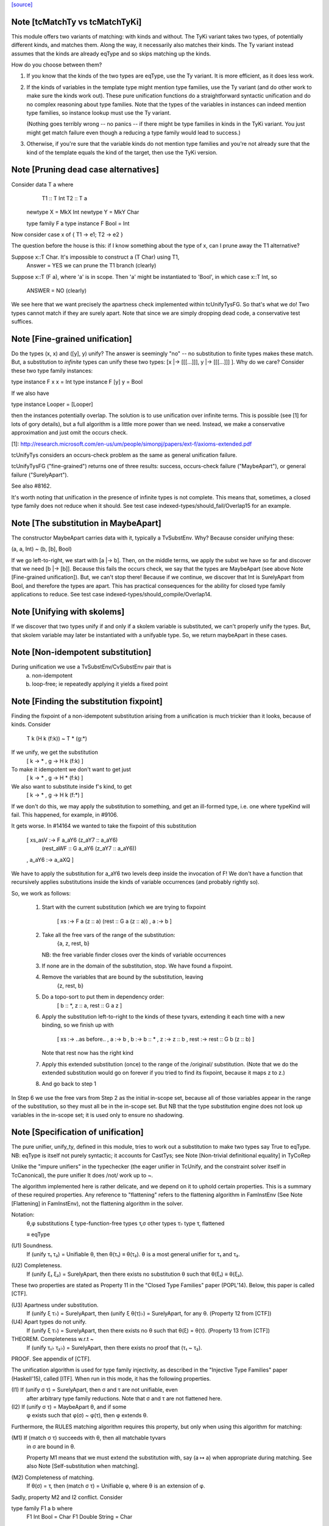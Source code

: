 `[source] <https://gitlab.haskell.org/ghc/ghc/tree/master/compiler/types/Unify.hs>`_

Note [tcMatchTy vs tcMatchTyKi]
~~~~~~~~~~~~~~~~~~~~~~~~~~~~~~~
This module offers two variants of matching: with kinds and without.
The TyKi variant takes two types, of potentially different kinds,
and matches them. Along the way, it necessarily also matches their
kinds. The Ty variant instead assumes that the kinds are already
eqType and so skips matching up the kinds.

How do you choose between them?

1. If you know that the kinds of the two types are eqType, use
   the Ty variant. It is more efficient, as it does less work.

2. If the kinds of variables in the template type might mention type families,
   use the Ty variant (and do other work to make sure the kinds
   work out). These pure unification functions do a straightforward
   syntactic unification and do no complex reasoning about type
   families. Note that the types of the variables in instances can indeed
   mention type families, so instance lookup must use the Ty variant.

   (Nothing goes terribly wrong -- no panics -- if there might be type
   families in kinds in the TyKi variant. You just might get match
   failure even though a reducing a type family would lead to success.)

3. Otherwise, if you're sure that the variable kinds do not mention
   type families and you're not already sure that the kind of the template
   equals the kind of the target, then use the TyKi version.


Note [Pruning dead case alternatives]
~~~~~~~~~~~~~~~~~~~~~~~~~~~~~~~~~~~~~
Consider        data T a where
                   T1 :: T Int
                   T2 :: T a

                newtype X = MkX Int
                newtype Y = MkY Char

                type family F a
                type instance F Bool = Int

Now consider    case x of { T1 -> e1; T2 -> e2 }

The question before the house is this: if I know something about the type
of x, can I prune away the T1 alternative?

Suppose x::T Char.  It's impossible to construct a (T Char) using T1,
        Answer = YES we can prune the T1 branch (clearly)

Suppose x::T (F a), where 'a' is in scope.  Then 'a' might be instantiated
to 'Bool', in which case x::T Int, so
        ANSWER = NO (clearly)

We see here that we want precisely the apartness check implemented within
tcUnifyTysFG. So that's what we do! Two types cannot match if they are surely
apart. Note that since we are simply dropping dead code, a conservative test
suffices.


Note [Fine-grained unification]
~~~~~~~~~~~~~~~~~~~~~~~~~~~~~~~
Do the types (x, x) and ([y], y) unify? The answer is seemingly "no" --
no substitution to finite types makes these match. But, a substitution to
*infinite* types can unify these two types: [x |-> [[[...]]], y |-> [[[...]]] ].
Why do we care? Consider these two type family instances:

type instance F x x   = Int
type instance F [y] y = Bool

If we also have

type instance Looper = [Looper]

then the instances potentially overlap. The solution is to use unification
over infinite terms. This is possible (see [1] for lots of gory details), but
a full algorithm is a little more power than we need. Instead, we make a
conservative approximation and just omit the occurs check.

[1]: http://research.microsoft.com/en-us/um/people/simonpj/papers/ext-f/axioms-extended.pdf

tcUnifyTys considers an occurs-check problem as the same as general unification
failure.

tcUnifyTysFG ("fine-grained") returns one of three results: success, occurs-check
failure ("MaybeApart"), or general failure ("SurelyApart").

See also #8162.

It's worth noting that unification in the presence of infinite types is not
complete. This means that, sometimes, a closed type family does not reduce
when it should. See test case indexed-types/should_fail/Overlap15 for an
example.



Note [The substitution in MaybeApart]
~~~~~~~~~~~~~~~~~~~~~~~~~~~~~~~~~~~~~
The constructor MaybeApart carries data with it, typically a TvSubstEnv. Why?
Because consider unifying these:

(a, a, Int) ~ (b, [b], Bool)

If we go left-to-right, we start with [a |-> b]. Then, on the middle terms, we
apply the subst we have so far and discover that we need [b |-> [b]]. Because
this fails the occurs check, we say that the types are MaybeApart (see above
Note [Fine-grained unification]). But, we can't stop there! Because if we
continue, we discover that Int is SurelyApart from Bool, and therefore the
types are apart. This has practical consequences for the ability for closed
type family applications to reduce. See test case
indexed-types/should_compile/Overlap14.



Note [Unifying with skolems]
~~~~~~~~~~~~~~~~~~~~~~~~~~~~~
If we discover that two types unify if and only if a skolem variable is
substituted, we can't properly unify the types. But, that skolem variable
may later be instantiated with a unifyable type. So, we return maybeApart
in these cases.


Note [Non-idempotent substitution]
~~~~~~~~~~~~~~~~~~~~~~~~~~~~~~~~~~
During unification we use a TvSubstEnv/CvSubstEnv pair that is
  (a) non-idempotent
  (b) loop-free; ie repeatedly applying it yields a fixed point



Note [Finding the substitution fixpoint]
~~~~~~~~~~~~~~~~~~~~~~~~~~~~~~~~~~~~~~~~
Finding the fixpoint of a non-idempotent substitution arising from a
unification is much trickier than it looks, because of kinds.  Consider
   T k (H k (f:k)) ~ T * (g:*)
If we unify, we get the substitution
   [ k -> *
   , g -> H k (f:k) ]
To make it idempotent we don't want to get just
   [ k -> *
   , g -> H * (f:k) ]
We also want to substitute inside f's kind, to get
   [ k -> *
   , g -> H k (f:*) ]
If we don't do this, we may apply the substitution to something,
and get an ill-formed type, i.e. one where typeKind will fail.
This happened, for example, in #9106.

It gets worse.  In #14164 we wanted to take the fixpoint of
this substitution
   [ xs_asV :-> F a_aY6 (z_aY7 :: a_aY6)
                        (rest_aWF :: G a_aY6 (z_aY7 :: a_aY6))
   , a_aY6  :-> a_aXQ ]

We have to apply the substitution for a_aY6 two levels deep inside
the invocation of F!  We don't have a function that recursively
applies substitutions inside the kinds of variable occurrences (and
probably rightly so).

So, we work as follows:

 1. Start with the current substitution (which we are
    trying to fixpoint
       [ xs :-> F a (z :: a) (rest :: G a (z :: a))
       , a  :-> b ]

 2. Take all the free vars of the range of the substitution:
       {a, z, rest, b}
    NB: the free variable finder closes over
    the kinds of variable occurrences

 3. If none are in the domain of the substitution, stop.
    We have found a fixpoint.

 4. Remove the variables that are bound by the substitution, leaving
       {z, rest, b}

 5. Do a topo-sort to put them in dependency order:
       [ b :: *, z :: a, rest :: G a z ]

 6. Apply the substitution left-to-right to the kinds of these
    tyvars, extending it each time with a new binding, so we
    finish up with
       [ xs   :-> ..as before..
       , a    :-> b
       , b    :-> b    :: *
       , z    :-> z    :: b
       , rest :-> rest :: G b (z :: b) ]
    Note that rest now has the right kind

 7. Apply this extended substitution (once) to the range of
    the /original/ substitution.  (Note that we do the
    extended substitution would go on forever if you tried
    to find its fixpoint, because it maps z to z.)

 8. And go back to step 1

In Step 6 we use the free vars from Step 2 as the initial
in-scope set, because all of those variables appear in the
range of the substitution, so they must all be in the in-scope
set.  But NB that the type substitution engine does not look up
variables in the in-scope set; it is used only to ensure no
shadowing.


Note [Specification of unification]
~~~~~~~~~~~~~~~~~~~~~~~~~~~~~~~~~~~
The pure unifier, unify_ty, defined in this module, tries to work out
a substitution to make two types say True to eqType. NB: eqType is
itself not purely syntactic; it accounts for CastTys;
see Note [Non-trivial definitional equality] in TyCoRep

Unlike the "impure unifiers" in the typechecker (the eager unifier in
TcUnify, and the constraint solver itself in TcCanonical), the pure
unifier It does /not/ work up to ~.

The algorithm implemented here is rather delicate, and we depend on it
to uphold certain properties. This is a summary of these required
properties. Any reference to "flattening" refers to the flattening
algorithm in FamInstEnv (See Note [Flattening] in FamInstEnv), not
the flattening algorithm in the solver.

Notation:
 θ,φ    substitutions
 ξ    type-function-free types
 τ,σ  other types
 τ♭   type τ, flattened

 ≡    eqType

(U1) Soundness.
     If (unify τ₁ τ₂) = Unifiable θ, then θ(τ₁) ≡ θ(τ₂).
     θ is a most general unifier for τ₁ and τ₂.

(U2) Completeness.
     If (unify ξ₁ ξ₂) = SurelyApart,
     then there exists no substitution θ such that θ(ξ₁) ≡ θ(ξ₂).

These two properties are stated as Property 11 in the "Closed Type Families"
paper (POPL'14). Below, this paper is called [CTF].

(U3) Apartness under substitution.
     If (unify ξ τ♭) = SurelyApart, then (unify ξ θ(τ)♭) = SurelyApart,
     for any θ. (Property 12 from [CTF])

(U4) Apart types do not unify.
     If (unify ξ τ♭) = SurelyApart, then there exists no θ
     such that θ(ξ) = θ(τ). (Property 13 from [CTF])

THEOREM. Completeness w.r.t ~
    If (unify τ₁♭ τ₂♭) = SurelyApart,
    then there exists no proof that (τ₁ ~ τ₂).

PROOF. See appendix of [CTF].


The unification algorithm is used for type family injectivity, as described
in the "Injective Type Families" paper (Haskell'15), called [ITF]. When run
in this mode, it has the following properties.

(I1) If (unify σ τ) = SurelyApart, then σ and τ are not unifiable, even
     after arbitrary type family reductions. Note that σ and τ are
     not flattened here.

(I2) If (unify σ τ) = MaybeApart θ, and if some
     φ exists such that φ(σ) ~ φ(τ), then φ extends θ.


Furthermore, the RULES matching algorithm requires this property,
but only when using this algorithm for matching:

(M1) If (match σ τ) succeeds with θ, then all matchable tyvars
     in σ are bound in θ.

     Property M1 means that we must extend the substitution with,
     say (a ↦ a) when appropriate during matching.
     See also Note [Self-substitution when matching].

(M2) Completeness of matching.
     If θ(σ) = τ, then (match σ τ) = Unifiable φ,
     where θ is an extension of φ.

Sadly, property M2 and I2 conflict. Consider

type family F1 a b where
  F1 Int    Bool   = Char
  F1 Double String = Char

Consider now two matching problems:

P1. match (F1 a Bool) (F1 Int Bool)
P2. match (F1 a Bool) (F1 Double String)

In case P1, we must find (a ↦ Int) to satisfy M2.
In case P2, we must /not/ find (a ↦ Double), in order to satisfy I2. (Note
that the correct mapping for I2 is (a ↦ Int). There is no way to discover
this, but we musn't map a to anything else!)

We thus must parameterize the algorithm over whether it's being used
for an injectivity check (refrain from looking at non-injective arguments
to type families) or not (do indeed look at those arguments).  This is
implemented  by the uf_inj_tf field of UmEnv.

(It's all a question of whether or not to include equation (7) from Fig. 2
of [ITF].)

This extra parameter is a bit fiddly, perhaps, but seemingly less so than
having two separate, almost-identical algorithms.



Note [Self-substitution when matching]
~~~~~~~~~~~~~~~~~~~~~~~~~~~~~~~~~~~~~~
What should happen when we're *matching* (not unifying) a1 with a1? We
should get a substitution [a1 |-> a1]. A successful match should map all
the template variables (except ones that disappear when expanding synonyms).
But when unifying, we don't want to do this, because we'll then fall into
a loop.

This arrangement affects the code in three places:
 - If we're matching a refined template variable, don't recur. Instead, just
   check for equality. That is, if we know [a |-> Maybe a] and are matching
   (a ~? Maybe Int), we want to just fail.

 - Skip the occurs check when matching. This comes up in two places, because
   matching against variables is handled separately from matching against
   full-on types.

Note that this arrangement was provoked by a real failure, where the same
unique ended up in the template as in the target. (It was a rule firing when
compiling Data.List.NonEmpty.)



Note [Matching coercion variables]
~~~~~~~~~~~~~~~~~~~~~~~~~~~~~~~~~~
Consider this:

   type family F a

   data G a where
     MkG :: F a ~ Bool => G a

   type family Foo (x :: G a) :: F a
   type instance Foo MkG = False

We would like that to be accepted. For that to work, we need to introduce
a coercion variable on the left and then use it on the right. Accordingly,
at use sites of Foo, we need to be able to use matching to figure out the
value for the coercion. (See the desugared version:

   axFoo :: [a :: *, c :: F a ~ Bool]. Foo (MkG c) = False |> (sym c)

) We never want this action to happen during *unification* though, when
all bets are off.



Note [Kind coercions in Unify]
~~~~~~~~~~~~~~~~~~~~~~~~~~~~~~
We wish to match/unify while ignoring casts. But, we can't just ignore
them completely, or we'll end up with ill-kinded substitutions. For example,
say we're matching `a` with `ty |> co`. If we just drop the cast, we'll
return [a |-> ty], but `a` and `ty` might have different kinds. We can't
just match/unify their kinds, either, because this might gratuitously
fail. After all, `co` is the witness that the kinds are the same -- they
may look nothing alike.

So, we pass a kind coercion to the match/unify worker. This coercion witnesses
the equality between the substed kind of the left-hand type and the substed
kind of the right-hand type. Note that we do not unify kinds at the leaves
(as we did previously). We thus have

INVARIANT: In the call
    unify_ty ty1 ty2 kco
it must be that subst(kco) :: subst(kind(ty1)) ~N subst(kind(ty2)), where
`subst` is the ambient substitution in the UM monad.

To get this coercion, we first have to match/unify
the kinds before looking at the types. Happily, we need look only one level
up, as all kinds are guaranteed to have kind *.

When we're working with type applications (either TyConApp or AppTy) we
need to worry about establishing INVARIANT, as the kinds of the function
& arguments aren't (necessarily) included in the kind of the result.
When unifying two TyConApps, this is easy, because the two TyCons are
the same. Their kinds are thus the same. As long as we unify left-to-right,
we'll be sure to unify types' kinds before the types themselves. (For example,
think about Proxy :: forall k. k -> *. Unifying the first args matches up
the kinds of the second args.)

For AppTy, we must unify the kinds of the functions, but once these are
unified, we can continue unifying arguments without worrying further about
kinds.

The interface to this module includes both "...Ty" functions and
"...TyKi" functions. The former assume that INVARIANT is already
established, either because the kinds are the same or because the
list of types being passed in are the well-typed arguments to some
type constructor (see two paragraphs above). The latter take a separate
pre-pass over the kinds to establish INVARIANT. Sometimes, it's important
not to take the second pass, as it caused #12442.

We thought, at one point, that this was all unnecessary: why should
casts be in types in the first place? But they are sometimes. In
dependent/should_compile/KindEqualities2, we see, for example the
constraint Num (Int |> (blah ; sym blah)).  We naturally want to find
a dictionary for that constraint, which requires dealing with
coercions in this manner.



Note [Matching in the presence of casts]
~~~~~~~~~~~~~~~~~~~~~~~~~~~~~~~~~~~~~~~~
When matching, it is crucial that no variables from the template
end up in the range of the matching substitution (obviously!).
When unifying, that's not a constraint; instead we take the fixpoint
of the substitution at the end.

So what should we do with this, when matching?
   unify_ty (tmpl |> co) tgt kco

Previously, wrongly, we pushed 'co' in the (horrid) accumulating
'kco' argument like this:
   unify_ty (tmpl |> co) tgt kco
     = unify_ty tmpl tgt (kco ; co)

But that is obviously wrong because 'co' (from the template) ends
up in 'kco', which in turn ends up in the range of the substitution.

This all came up in #13910.  Because we match tycon arguments
left-to-right, the ambient substitution will already have a matching
substitution for any kinds; so there is an easy fix: just apply
the substitution-so-far to the coercion from the LHS.

Note that

* When matching, the first arg of unify_ty is always the template;
  we never swap round.

* The above argument is distressingly indirect. We seek a
  better way.

* One better way is to ensure that type patterns (the template
  in the matching process) have no casts.  See #14119.



Note [Polykinded tycon applications]
~~~~~~~~~~~~~~~~~~~~~~~~~~~~~~~~~~~~
Suppose  T :: forall k. Type -> K
and we are unifying
  ty1:  T @Type         Int       :: Type
  ty2:  T @(Type->Type) Int Int   :: Type

These two TyConApps have the same TyCon at the front but they
(legitimately) have different numbers of arguments.  They
are surelyApart, so we can report that without looking any
further (see #15704).
------------ unify_ty: the main workhorse -----------

